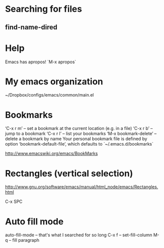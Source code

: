 * Searching for files

** find-name-dired



* Help
Emacs has apropos! `M-x apropos`


* My emacs organization
  ~/Dropbox/configs/emacs/common/main.el
  

* Bookmarks 

‘C-x r m’ – set a bookmark at the current location (e.g. in a file)
‘C-x r b’ – jump to a bookmark
‘C-x r l’ – list your bookmarks
‘M-x bookmark-delete’ – delete a bookmark by name
Your personal bookmark file is defined by option ‘bookmark-default-file’, which defaults to `~/.emacs.d/bookmarks`

http://www.emacswiki.org/emacs/BookMarks


* Rectangles (vertical selection) 
http://www.gnu.org/software/emacs/manual/html_node/emacs/Rectangles.html

C-x SPC

* Auto fill mode
auto-fill-mode -- that's what I searched for so long
C-x f -- set-fill-column
M-q -- fill paragraph
